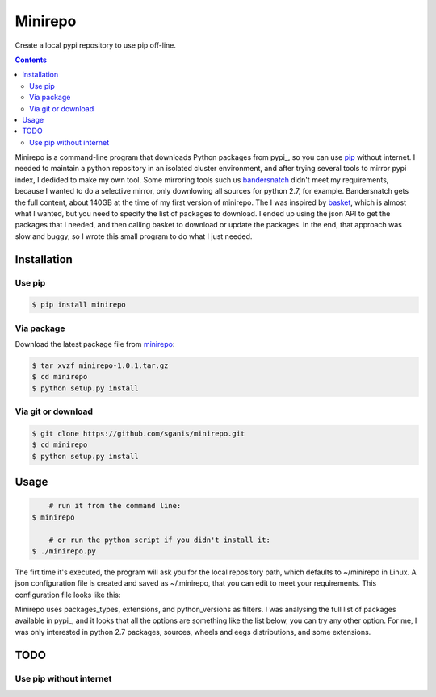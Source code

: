 .. _pypi.python.org: http://pypi.python.org
.. _pip: https://pip.pypa.io
.. _bandersnatch: https://pypi.python.org/pypi/bandersnatch
.. _basket: https://pypi.python.org/pypi/Basket
.. _minirepo: https://pypi.python.org/pypi/minirepo


********
Minirepo
********

Create a local pypi repository to use pip off-line.

.. contents:: 

Minirepo is a command-line program that downloads Python packages from pypi_, so you can use pip_ without internet. I needed to maintain a python repository in an isolated cluster environment, and after trying several tools to mirror pypi index, I dedided to make my own tool. Some mirroring tools such us bandersnatch_ didn't meet my requirements, because I wanted to do a selective mirror, only downlowing all sources for python 2.7, for example. Bandersnatch gets the full content, about 140GB at the time of my first version of minirepo.
The I was inspired by basket_, which is almost what I wanted, but you need to specify the list of packages to download. I ended up using the json API to get the packages that I needed, and then calling basket to download or update the packages. In the end, that approach was slow and buggy, so I wrote this small program to do what I just needed.


Installation
============

Use pip
-------

.. code:: bash

    $ pip install minirepo

Via package
-----------

Download the latest package file from minirepo_:

.. code:: bash

    $ tar xvzf minirepo-1.0.1.tar.gz
    $ cd minirepo
    $ python setup.py install

Via git or download
-------------------

.. code:: bash

    $ git clone https://github.com/sganis/minirepo.git
    $ cd minirepo
    $ python setup.py install

Usage
=====

.. code::
	
	# run it from the command line:
    $ minirepo

	# or run the python script if you didn't install it:
    $ ./minirepo.py

The firt time it's executed, the program will ask you for the local repository path, which defaults to ~/minirepo in Linux. A json configuration file is created and saved as ~/.minirepo, that you can edit to meet your requirements. This configuration file looks like this:

.. code::javascript
	{
	  "processes": 20, 
	  "package_types": [
	    "bdist_egg", 
	    "bdist_wheel", 
	    "sdist"
	  ], 
	  "extensions": [
	    "bz2", 
	    "egg", 
	    "gz", 
	    "tgz", 
	    "whl", 
	    "zip"
	  ], 
	  "python_versions": [
	    "2.7", 
	    "any", 
	    "cp27", 
	    "py2", 
	    "py27", 
	    "source"
	  ], 
	  "repository": "/home/user/minirepo"
	}

Minirepo uses packages_types, extensions, and python_versions as filters. I was analysing the full list of packages available in pypi_, and it looks that all the options are something like the list below, you can try any other option. For me, I was only interested in python 2.7 packages, sources, wheels and eegs distributions, and some extensions.

.. code::python

	PYTHON_VERSIONS = [
		'2', '2.2', '2.3', '2.4', '2.5', '2.6', '2.7', '2.7.6', '3.0', '3.1', 
		'3.2', '3.3', '3.4', '3.5', 'any', 'cp25', 'cp26', 'cp27', 'cp31', 
		'cp32', 'cp33', 'cp34', 'cp35', 'py2', 'py2.py3', 'py26', 'py27', 
		'py3', 'py32, py33, py34', 'py33', 'py34', 'python', 'source'
	]
	
	PACKAGE_TYPES = [
		'bdist_dmg', 'bdist_dumb', 'bdist_egg', 'bdist_msi', 'bdist_rpm', 
		'bdist_wheel', 'bdist_wininst', 'sdist'
	]
	
	EXTENSIONS = [
		'bz2', 'deb', 'dmg', 'egg', 'exe', 'gz', 'msi', 'rpm', 'tgz', 'whl', 'zip'
	]


TODO
====

Use pip without internet
------------------------
